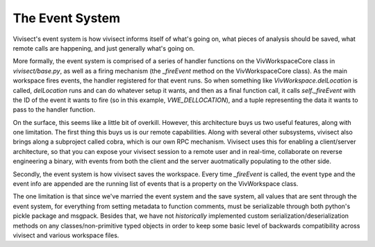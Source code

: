 .. _eventsystem:

The Event System
################

Vivisect's event system is how vivisect informs itself of what's going on, what pieces of analysis should be saved, what remote calls are happening, and just generally what's going on.

More formally, the event system is comprised of a series of handler functions on the VivWorkspaceCore class in `vivisect/base.py`, as well as a firing mechanism (the `_fireEvent` method on the VivWorkspaceCore class). As the main workspace fires events, the handler registered for that event runs. So when something like `VivWorkspace.delLocation` is called, `delLocation` runs and can do whatever setup it wants, and then as a final function call, it calls `self._fireEvent` with the ID of the event it wants to fire (so in this example, `VWE_DELLOCATION`), and a tuple representing the data it wants to pass to the handler function.

On the surface, this seems like a little bit of overkill. However, this architecture buys us two useful features, along with one limitation. The first thing this buys us is our remote capabilities. Along with several other subsystems, vivisect also brings along a subproject called cobra, which is our own RPC mechanism. Vivisect uses this for enabling a client/server architecture, so that you can expose your vivisect session to a remote user and in real-time, collaborate on reverse engineering a binary, with events from both the client and the server auotmatically populating to the other side.

Secondly, the event system is how vivisect saves the workspace. Every time `_fireEvent` is called, the event type and the event info are appended are the running list of events that is a property on the VivWorkspace class.

The one limitation is that since we've married the event system and the save system, all values that are sent through the event system, for everything from setting metadata to function comments, must be serializable through both python's pickle package and msgpack. Besides that, we have not *historically* implemented custom serialization/deserialization methods on any classes/non-primitive typed objects in order to keep some basic level of backwards compatibility across vivisect and various workspace files.
